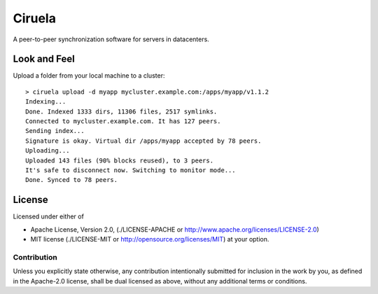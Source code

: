 =======
Ciruela
=======


A peer-to-peer synchronization software for servers in datacenters.


Look and Feel
=============

Upload a folder from your local machine to a cluster::

    > ciruela upload -d myapp mycluster.example.com:/apps/myapp/v1.1.2
    Indexing...
    Done. Indexed 1333 dirs, 11306 files, 2517 symlinks.
    Connected to mycluster.example.com. It has 127 peers.
    Sending index...
    Signature is okay. Virtual dir /apps/myapp accepted by 78 peers.
    Uploading...
    Uploaded 143 files (90% blocks reused), to 3 peers.
    It's safe to disconnect now. Switching to monitor mode...
    Done. Synced to 78 peers.


License
=======

Licensed under either of

* Apache License, Version 2.0,
  (./LICENSE-APACHE or http://www.apache.org/licenses/LICENSE-2.0)
* MIT license (./LICENSE-MIT or http://opensource.org/licenses/MIT)
  at your option.

Contribution
------------

Unless you explicitly state otherwise, any contribution intentionally
submitted for inclusion in the work by you, as defined in the Apache-2.0
license, shall be dual licensed as above, without any additional terms or
conditions.

